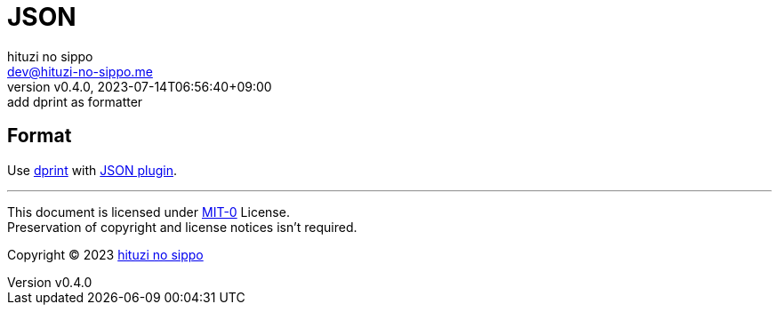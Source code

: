 = JSON
:author: hituzi no sippo
:email: dev@hituzi-no-sippo.me
:revnumber: v0.4.0
:revdate: 2023-07-14T06:56:40+09:00
:revremark: add dprint as formatter
:copyright: Copyright (C) 2023 {author}

== Format

:dprint_url: https://dprint.dev/
:json_plugin_link: link:{dprint_url}/plugins/json[JSON plugin^]
Use link:{dprint_url}[dprint^] with {json_plugin_link}.

'''

This document is licensed under link:https://choosealicense.com/licenses/mit-0/[
MIT-0^] License. +
Preservation of copyright and license notices isn't required.

:author_link: link:https://github.com/hituzi-no-sippo[{author}^]
Copyright (C) 2023 {author_link}
